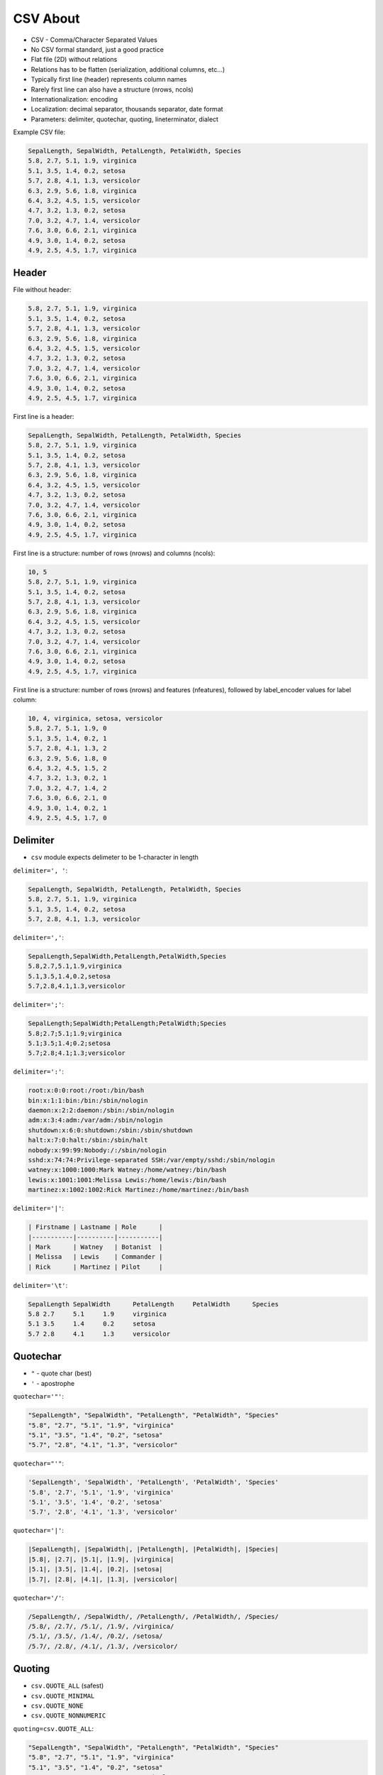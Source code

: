 CSV About
=========
* CSV - Comma/Character Separated Values
* No CSV formal standard, just a good practice
* Flat file (2D) without relations
* Relations has to be flatten (serialization, additional columns, etc...)
* Typically first line (header) represents column names
* Rarely first line can also have a structure (nrows, ncols)
* Internationalization: encoding
* Localization: decimal separator, thousands separator, date format
* Parameters: delimiter, quotechar, quoting, lineterminator, dialect

Example CSV file:

.. code-block:: text

    SepalLength, SepalWidth, PetalLength, PetalWidth, Species
    5.8, 2.7, 5.1, 1.9, virginica
    5.1, 3.5, 1.4, 0.2, setosa
    5.7, 2.8, 4.1, 1.3, versicolor
    6.3, 2.9, 5.6, 1.8, virginica
    6.4, 3.2, 4.5, 1.5, versicolor
    4.7, 3.2, 1.3, 0.2, setosa
    7.0, 3.2, 4.7, 1.4, versicolor
    7.6, 3.0, 6.6, 2.1, virginica
    4.9, 3.0, 1.4, 0.2, setosa
    4.9, 2.5, 4.5, 1.7, virginica


Header
------
File without header:

.. code-block:: text

    5.8, 2.7, 5.1, 1.9, virginica
    5.1, 3.5, 1.4, 0.2, setosa
    5.7, 2.8, 4.1, 1.3, versicolor
    6.3, 2.9, 5.6, 1.8, virginica
    6.4, 3.2, 4.5, 1.5, versicolor
    4.7, 3.2, 1.3, 0.2, setosa
    7.0, 3.2, 4.7, 1.4, versicolor
    7.6, 3.0, 6.6, 2.1, virginica
    4.9, 3.0, 1.4, 0.2, setosa
    4.9, 2.5, 4.5, 1.7, virginica

First line is a header:

.. code-block:: text

    SepalLength, SepalWidth, PetalLength, PetalWidth, Species
    5.8, 2.7, 5.1, 1.9, virginica
    5.1, 3.5, 1.4, 0.2, setosa
    5.7, 2.8, 4.1, 1.3, versicolor
    6.3, 2.9, 5.6, 1.8, virginica
    6.4, 3.2, 4.5, 1.5, versicolor
    4.7, 3.2, 1.3, 0.2, setosa
    7.0, 3.2, 4.7, 1.4, versicolor
    7.6, 3.0, 6.6, 2.1, virginica
    4.9, 3.0, 1.4, 0.2, setosa
    4.9, 2.5, 4.5, 1.7, virginica

First line is a structure: number of rows (nrows) and columns (ncols):

.. code-block:: text

    10, 5
    5.8, 2.7, 5.1, 1.9, virginica
    5.1, 3.5, 1.4, 0.2, setosa
    5.7, 2.8, 4.1, 1.3, versicolor
    6.3, 2.9, 5.6, 1.8, virginica
    6.4, 3.2, 4.5, 1.5, versicolor
    4.7, 3.2, 1.3, 0.2, setosa
    7.0, 3.2, 4.7, 1.4, versicolor
    7.6, 3.0, 6.6, 2.1, virginica
    4.9, 3.0, 1.4, 0.2, setosa
    4.9, 2.5, 4.5, 1.7, virginica

First line is a structure: number of rows (nrows) and features (nfeatures),
followed  by label_encoder values for label column:

.. code-block:: text

    10, 4, virginica, setosa, versicolor
    5.8, 2.7, 5.1, 1.9, 0
    5.1, 3.5, 1.4, 0.2, 1
    5.7, 2.8, 4.1, 1.3, 2
    6.3, 2.9, 5.6, 1.8, 0
    6.4, 3.2, 4.5, 1.5, 2
    4.7, 3.2, 1.3, 0.2, 1
    7.0, 3.2, 4.7, 1.4, 2
    7.6, 3.0, 6.6, 2.1, 0
    4.9, 3.0, 1.4, 0.2, 1
    4.9, 2.5, 4.5, 1.7, 0


Delimiter
---------
* ``csv`` module expects delimeter to be 1-character in length

``delimiter=', '``:

.. code-block:: text

    SepalLength, SepalWidth, PetalLength, PetalWidth, Species
    5.8, 2.7, 5.1, 1.9, virginica
    5.1, 3.5, 1.4, 0.2, setosa
    5.7, 2.8, 4.1, 1.3, versicolor

``delimiter=','``:

.. code-block:: text

    SepalLength,SepalWidth,PetalLength,PetalWidth,Species
    5.8,2.7,5.1,1.9,virginica
    5.1,3.5,1.4,0.2,setosa
    5.7,2.8,4.1,1.3,versicolor

``delimiter=';'``:

.. code-block:: text

    SepalLength;SepalWidth;PetalLength;PetalWidth;Species
    5.8;2.7;5.1;1.9;virginica
    5.1;3.5;1.4;0.2;setosa
    5.7;2.8;4.1;1.3;versicolor

``delimiter=':'``:

.. code-block:: text

    root:x:0:0:root:/root:/bin/bash
    bin:x:1:1:bin:/bin:/sbin/nologin
    daemon:x:2:2:daemon:/sbin:/sbin/nologin
    adm:x:3:4:adm:/var/adm:/sbin/nologin
    shutdown:x:6:0:shutdown:/sbin:/sbin/shutdown
    halt:x:7:0:halt:/sbin:/sbin/halt
    nobody:x:99:99:Nobody:/:/sbin/nologin
    sshd:x:74:74:Privilege-separated SSH:/var/empty/sshd:/sbin/nologin
    watney:x:1000:1000:Mark Watney:/home/watney:/bin/bash
    lewis:x:1001:1001:Melissa Lewis:/home/lewis:/bin/bash
    martinez:x:1002:1002:Rick Martinez:/home/martinez:/bin/bash

``delimiter='|'``:

.. code-block:: text

    | Firstname | Lastname | Role      |
    |-----------|----------|-----------|
    | Mark      | Watney   | Botanist  |
    | Melissa   | Lewis    | Commander |
    | Rick      | Martinez | Pilot     |

``delimiter='\t'``:

.. code-block:: text

    SepalLength	SepalWidth	PetalLength	PetalWidth	Species
    5.8	2.7	5.1	1.9	virginica
    5.1	3.5	1.4	0.2	setosa
    5.7	2.8	4.1	1.3	versicolor


Quotechar
---------
* ``"`` - quote char (best)
* ``'`` - apostrophe

``quotechar='"'``:

.. code-block:: text

    "SepalLength", "SepalWidth", "PetalLength", "PetalWidth", "Species"
    "5.8", "2.7", "5.1", "1.9", "virginica"
    "5.1", "3.5", "1.4", "0.2", "setosa"
    "5.7", "2.8", "4.1", "1.3", "versicolor"

``quotechar="'"``:

.. code-block:: text

    'SepalLength', 'SepalWidth', 'PetalLength', 'PetalWidth', 'Species'
    '5.8', '2.7', '5.1', '1.9', 'virginica'
    '5.1', '3.5', '1.4', '0.2', 'setosa'
    '5.7', '2.8', '4.1', '1.3', 'versicolor'

``quotechar='|'``:

.. code-block:: text

    |SepalLength|, |SepalWidth|, |PetalLength|, |PetalWidth|, |Species|
    |5.8|, |2.7|, |5.1|, |1.9|, |virginica|
    |5.1|, |3.5|, |1.4|, |0.2|, |setosa|
    |5.7|, |2.8|, |4.1|, |1.3|, |versicolor|

``quotechar='/'``:

.. code-block:: text

    /SepalLength/, /SepalWidth/, /PetalLength/, /PetalWidth/, /Species/
    /5.8/, /2.7/, /5.1/, /1.9/, /virginica/
    /5.1/, /3.5/, /1.4/, /0.2/, /setosa/
    /5.7/, /2.8/, /4.1/, /1.3/, /versicolor/


Quoting
-------
* ``csv.QUOTE_ALL`` (safest)
* ``csv.QUOTE_MINIMAL``
* ``csv.QUOTE_NONE``
* ``csv.QUOTE_NONNUMERIC``

``quoting=csv.QUOTE_ALL``:

.. code-block:: text

    "SepalLength", "SepalWidth", "PetalLength", "PetalWidth", "Species"
    "5.8", "2.7", "5.1", "1.9", "virginica"
    "5.1", "3.5", "1.4", "0.2", "setosa"
    "5.7", "2.8", "4.1", "1.3", "versicolor"

``quoting=csv.QUOTE_MINIMAL``:

.. code-block:: text

    SepalLength, SepalWidth, PetalLength, PetalWidth, Species
    5.8, 2.7, 5.1, 1.9, virginica
    5.1, 3.5, 1.4, 0.2, setosa
    5.7, 2.8, 4.1, 1.3, versicolor

``quoting=csv.QUOTE_NONE``:

.. code-block:: text

    SepalLength, SepalWidth, PetalLength, PetalWidth, Species
    5.8, 2.7, 5.1, 1.9, virginica
    5.1, 3.5, 1.4, 0.2, setosa
    5.7, 2.8, 4.1, 1.3, versicolor

``quoting=csv.QUOTE_NONNUMERIC``:

.. code-block:: text

    "SepalLength", "SepalWidth", "PetalLength", "PetalWidth", "Species"
    5.8, 2.7, 5.1, 1.9, "virginica"
    5.1, 3.5, 1.4, 0.2, "setosa"
    5.7, 2.8, 4.1, 1.3, "versicolor"


Lineterminator
--------------
* ``\r\n`` - New line on Windows
* ``\n`` - New line on ``*nix``
* ``*nix`` operating systems: Linux, macOS, BSD and other POSIX compliant OSes (excluding Windows)


Decimal Separator
-----------------
* ``0.1`` - Decimal point
* ``0,1`` - Decimal comma

.. figure:: img/l10n-decimal-separator.png

.. code-block:: text

    SepalLength, SepalWidth, PetalLength, PetalWidth, Species
    5.8; 2.7; 5.1; 1.9; virginica
    5.1; 3.5; 1.4; 0.2; setosa
    5.7; 2.8; 4.1; 1.3; versicolor

.. code-block:: text

    SepalLength, SepalWidth, PetalLength, PetalWidth, Species
    5,8; 2,7; 5,1; 1,9; virginica
    5,1; 3,5; 1,4; 0,2; setosa
    5,7; 2,8; 4,1; 1,3; versicolor


Thousands Separator
-------------------
* ``1000000`` - None
* ``1'000'000`` - Apostrophe
* ``1 000 000`` - Space, the internationally recommended thousands separator
* ``1.000.000`` - Period, used in many non-English speaking countries
* ``1,000,000`` - Comma, used in most English-speaking countries


Date and Time
-------------
>>> date = '1961-04-12'
>>> date = '12.4.1961'
>>> date = '12.04.1961'
>>> date = '12-04-1961'
>>> date = '12/04/1961'
>>> date = '4/12/61'
>>> date = '4.12.1961'
>>> date = 'Apr 12, 1961'
>>> date = 'Apr 12th, 1961'

>>> time = '12:00:00'
>>> time = '12:00'
>>> time = '12:00 pm'

>>> duration = '04:30:00'
>>> duration = '4h 30m'
>>> duration = '4 hours 30 minutes'


Encoding
--------
* ``utf-8`` - international standard (should be always used!)
* ``iso-8859-1`` - ISO standard for Western Europe and USA
* ``iso-8859-2`` - ISO standard for Central Europe (including Poland)
* ``cp1250`` or ``windows-1250`` - Central European encoding on Windows
* ``cp1251`` or ``windows-1251`` - Eastern European encoding on Windows
* ``cp1252`` or ``windows-1252`` - Western European encoding on Windows
* ``ASCII`` - ASCII characters only

.. code-block:: python

    with open(FILE, encoding='utf-8') as file:
        ...


Dialects
--------
.. code-block:: python

    import csv

    csv.list_dialects()
    # ['excel', 'excel-tab', 'unix']

* Microsoft Excel 2016-2020:

    * ``quoting=csv.QUOTE_MINIMAL``
    * ``quotechar='"'``
    * ``delimiter=','`` or ``delimiter=';'`` depending on Windows locale decimal separator
    * ``lineterminator='\r\n'``
    * ``encoding='...'`` - depends on Windows locale typically ``windows-*``

* Microsoft Excel macOS:

    * ``quoting=csv.QUOTE_MINIMAL``
    * ``quotechar='"'``
    * ``delimiter=','``
    * ``lineterminator='\r\n'``
    * ``encoding='utf-8'``

* Microsoft export options:

.. figure:: img/csv-standard-dialects.png

.. code-block:: console

    $ file utf8.csv
    utf8.csv: CSV text

    $ cat utf8.csv
    Firstname,Lastname,Age,Comment
    Mark,Watney,21,zażółć gęślą jaźń
    Melissa,Lewis,21.5,"Some, comment"
    ,,"21,5",Some; Comment

.. code-block:: console

    $ file standard.csv
    standard.csv: CSV text

    $ cat standard.csv
    Firstname,Lastname,Age,Comment
    Mark,Watney,21,za_?__ g__l_ ja__
    Melissa,Lewis,21.5,"Some, comment"
    ,,"21,5",Some; Comment

.. code-block:: console

    $ file dos.csv
    dos.csv: CSV text

    $ cat dos.csv
    Firstname,Lastname,Age,Comment
    Mark,Watney,21,za_?__ g__l_ ja__
    Melissa,Lewis,21.5,"Some, comment"
    ,,"21,5",Some; Comment

.. code-block:: console

    $ file macintosh.csv
    macintosh.csv: Non-ISO extended-ASCII text, with CR line terminators

    $ cat macintosh.csv
    ,,"21,5",Some; Comment


Good Practices
--------------
Always specify:

    * ``delimiter=','`` to  ``csv.DictReader()`` object
    * ``quotechar='"'`` to ``csv.DictReader()`` object
    * ``quoting=csv.QUOTE_ALL`` to ``csv.DictReader()`` object
    * ``lineterminator='\n'`` to ``csv.DictReader()`` object
    * ``encoding='utf-8'`` to ``open()`` function (especially when working with Microsoft Excel)

